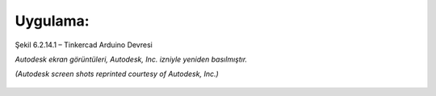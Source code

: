 Uygulama:
---------

.. figure:: /_static/images/arduino-ders-01.png
   :width: 600
   :alt: Tinkercad Kartı
   :align: center

   Şekil 6.2.14.1 – Tinkercad Arduino Devresi

   *Autodesk ekran görüntüleri, Autodesk, Inc. izniyle yeniden basılmıştır.*
   
   *(Autodesk screen shots reprinted courtesy of Autodesk, Inc.)*


.. raw:: pdf

   PageBreak
